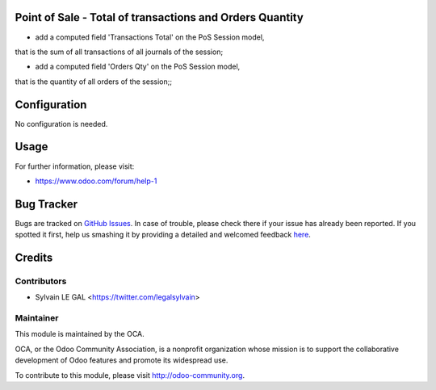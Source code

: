 .. image:: https://img.shields.io/badge/licence-AGPL--3-blue.svg
    :alt: License: AGPL-3

Point of Sale - Total of transactions and Orders Quantity
=========================================================

* add a computed field 'Transactions Total' on the PoS Session model,
that is the sum of all transactions of all journals of the session;

* add a computed field 'Orders Qty' on the PoS Session model,
that is the quantity of all orders of the session;;

.. image:: /pos_session_total/static/description/pos_session_tree.png

Configuration
=============

No configuration is needed.

Usage
=====

For further information, please visit:

* https://www.odoo.com/forum/help-1

Bug Tracker
===========

Bugs are tracked on `GitHub Issues <https://github.com/OCA/pos/issues>`_.
In case of trouble, please check there if your issue has already been reported.
If you spotted it first, help us smashing it by providing a detailed and welcomed feedback
`here <https://github.com/OCA/{project_repo}/issues/new?body=module:%20pos_session_summary%0Aversion:%209.0%0A%0A**Steps%20to%20reproduce**%0A-%20...%0A%0A**Current%20behavior**%0A%0A**Expected%20behavior**>`_.


Credits
=======

Contributors
------------

* Sylvain LE GAL <https://twitter.com/legalsylvain>


Maintainer
----------

.. image:: https://odoo-community.org/logo.png
   :alt: Odoo Community Association
   :target: https://odoo-community.org

This module is maintained by the OCA.

OCA, or the Odoo Community Association, is a nonprofit organization whose
mission is to support the collaborative development of Odoo features and
promote its widespread use.

To contribute to this module, please visit http://odoo-community.org.
